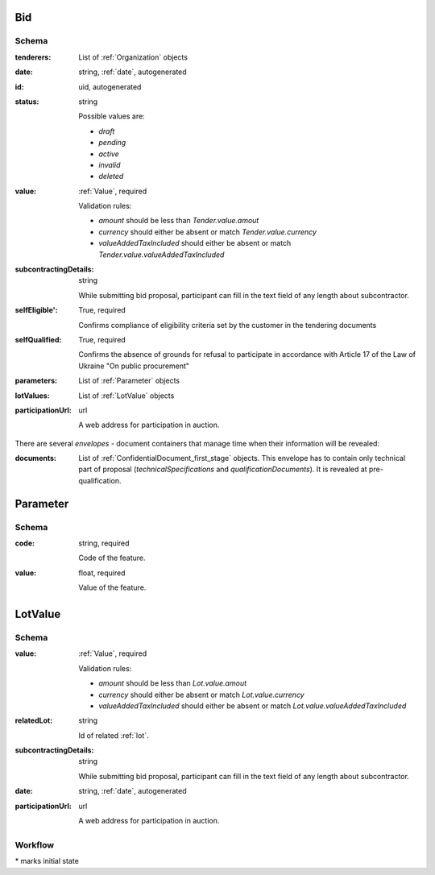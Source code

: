 .. . Kicking page rebuild 2014-10-30 17:00:08

.. index:: Bid, Parameter, LotValue, bidder, participant, pretendent

.. _bid:

Bid
===

Schema
------

:tenderers:
    List of :ref:`Organization` objects

:date:
    string, :ref:`date`, autogenerated

:id:
    uid, autogenerated

:status:
    string

    Possible values are:

    * `draft`
    * `pending`
    * `active`
    * `invalid`
    * `deleted`

:value:
    :ref:`Value`, required

    Validation rules:

    * `amount` should be less than `Tender.value.amout`
    * `currency` should either be absent or match `Tender.value.currency`
    * `valueAddedTaxIncluded` should either be absent or match `Tender.value.valueAddedTaxIncluded`

:subcontractingDetails:
    string

    While submitting bid proposal, participant can fill in the text field of any length about subcontractor.

:selfEligible':
    True, required

    Confirms compliance of eligibility criteria set by the customer in the tendering documents

:selfQualified:
    True, required

    Confirms the absence of grounds for refusal to participate in accordance with Article 17 of the Law of Ukraine "On public procurement"

:parameters:
    List of :ref:`Parameter` objects

:lotValues:
    List of :ref:`LotValue` objects

:participationUrl:
    url

    A web address for participation in auction.

There are several `envelopes` - document containers that manage time when their information will be revealed:

:documents:
    List of :ref:`ConfidentialDocument_first_stage` objects. This envelope has to contain only technical part of proposal (`technicalSpecifications` and `qualificationDocuments`). It is revealed at pre-qualification.

    
.. _Parameter:

Parameter
=========

Schema
------

:code:
    string, required

    Code of the feature.

:value:
    float, required

    Value of the feature.

.. _LotValue:

LotValue
========

Schema
------

:value:
    :ref:`Value`, required

    Validation rules:

    * `amount` should be less than `Lot.value.amout`
    * `currency` should either be absent or match `Lot.value.currency`
    * `valueAddedTaxIncluded` should either be absent or match `Lot.value.valueAddedTaxIncluded`

:relatedLot:
    string

    Id of related :ref:`lot`.

:subcontractingDetails:
    string

    While submitting bid proposal, participant can fill in the text field of any length about subcontractor.

:date:
    string, :ref:`date`, autogenerated

:participationUrl:
    url

    A web address for participation in auction.

Workflow
--------

.. graphviz::

    digraph G {
        A [ label="pending*" ]
        B [ label="active"]
        C [ label="cancelled"]
        D [ label="unsuccessful"]
        E [ label="deleted"]
        F [ label="invalid"]
         A -> B [dir="both"];
         A -> C;
         A -> D [dir="both"];
         A -> E;
         A -> F [dir="both"];
         B -> C;
         D -> C;
         E -> C;
         F -> C;
         F -> E;
    }

\* marks initial state
